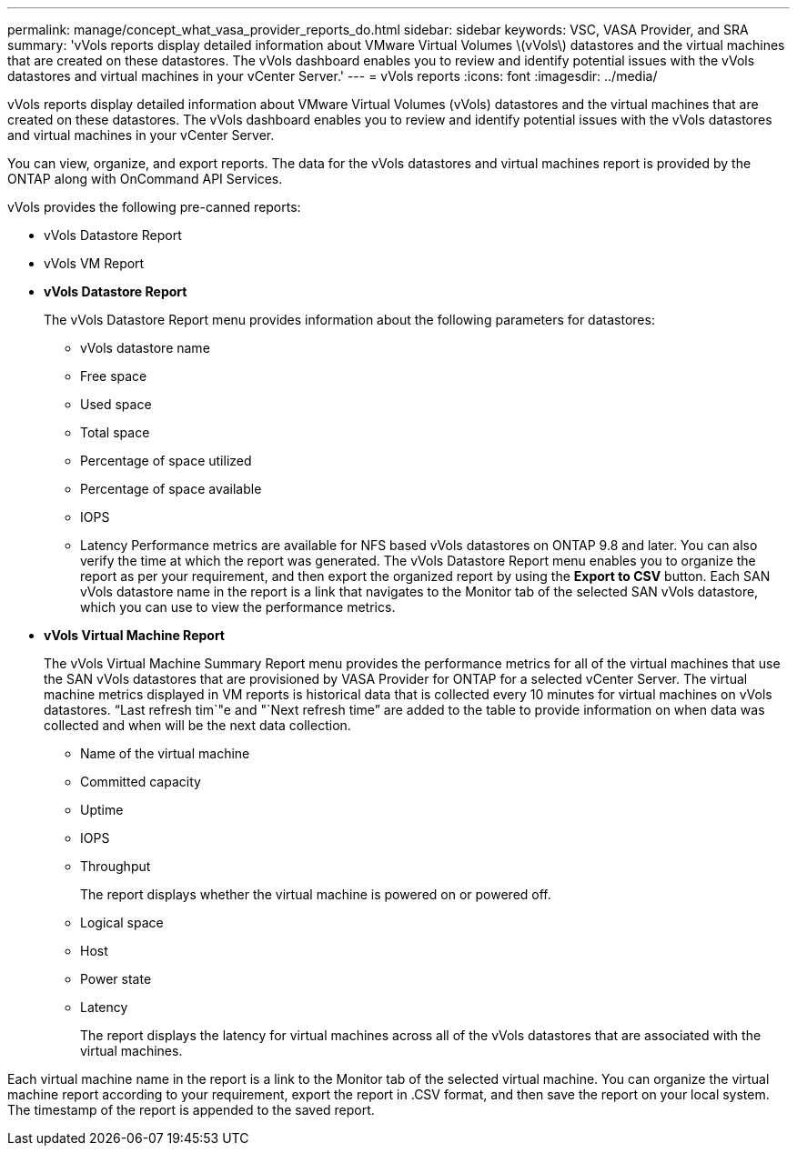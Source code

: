 ---
permalink: manage/concept_what_vasa_provider_reports_do.html
sidebar: sidebar
keywords: VSC, VASA Provider, and SRA
summary: 'vVols reports display detailed information about VMware Virtual Volumes \(vVols\) datastores and the virtual machines that are created on these datastores. The vVols dashboard enables you to review and identify potential issues with the vVols datastores and virtual machines in your vCenter Server.'
---
= vVols reports
:icons: font
:imagesdir: ../media/

[.lead]
vVols reports display detailed information about VMware Virtual Volumes (vVols) datastores and the virtual machines that are created on these datastores. The vVols dashboard enables you to review and identify potential issues with the vVols datastores and virtual machines in your vCenter Server.

You can view, organize, and export reports. The data for the vVols datastores and virtual machines report is provided by the ONTAP along with OnCommand API Services.

vVols provides the following pre-canned reports:

* vVols Datastore Report
* vVols VM Report
* *vVols Datastore Report*
+
The vVols Datastore Report menu provides information about the following parameters for datastores:

 ** vVols datastore name
 ** Free space
 ** Used space
 ** Total space
 ** Percentage of space utilized
 ** Percentage of space available
 ** IOPS
 ** Latency
Performance metrics are available for NFS based vVols datastores on ONTAP 9.8 and later. You can also verify the time at which the report was generated. The vVols Datastore Report menu enables you to organize the report as per your requirement, and then export the organized report by using the *Export to CSV* button. Each SAN vVols datastore name in the report is a link that navigates to the Monitor tab of the selected SAN vVols datastore, which you can use to view the performance metrics.

* *vVols Virtual Machine Report*
+
The vVols Virtual Machine Summary Report menu provides the performance metrics for all of the virtual machines that use the SAN vVols datastores that are provisioned by VASA Provider for ONTAP for a selected vCenter Server. The virtual machine metrics displayed in VM reports is historical data that is collected every 10 minutes for virtual machines on vVols datastores. "`Last refresh tim`"e and "`Next refresh time`" are added to the table to provide information on when data was collected and when will be the next data collection.

 ** Name of the virtual machine
 ** Committed capacity
 ** Uptime
 ** IOPS
 ** Throughput
+
The report displays whether the virtual machine is powered on or powered off.

 ** Logical space
 ** Host
 ** Power state
 ** Latency
+
The report displays the latency for virtual machines across all of the vVols datastores that are associated with the virtual machines.

Each virtual machine name in the report is a link to the Monitor tab of the selected virtual machine. You can organize the virtual machine report according to your requirement, export the report in .CSV format, and then save the report on your local system. The timestamp of the report is appended to the saved report.
